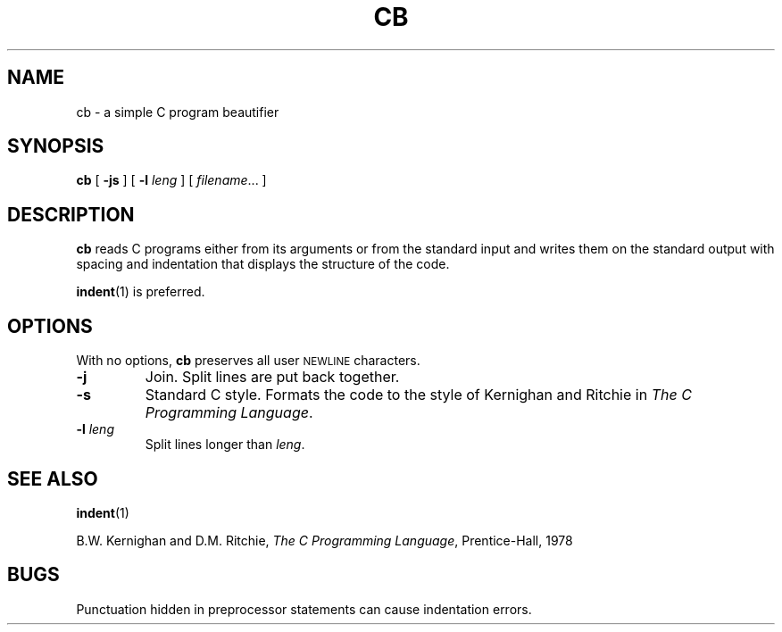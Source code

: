 .\"	@(#)cb.1 1.1 92/07/30 SMI; from 4.2 BSD and S5R2 6.2 9/2/83
.TH CB 1 "9 September 1987"
.SH NAME
cb \- a simple C program beautifier
.SH SYNOPSIS
.B cb
[
.B \-js
]
[
.B \-l
.I leng
]
[
.IR filename .\|.\|.
]
.SH DESCRIPTION
.IX "code formatter" "\fLcb\fR \(em C source format filter"
.IX  cb  ""  "\fLcb\fP \(em format filter for C source files"
.IX  "languages"  "cb"  ""  "\fLcb\fP \(em format filter for C sources"
.LP
.B cb
reads C programs either from its arguments or from the standard input
and writes them on the standard output with spacing and indentation
that displays the structure of the code.  
.LP
.BR indent (1)
is preferred.
.SH OPTIONS
With no options, 
.B cb
preserves all user 
.SM NEWLINE
characters.  
.TP
.B \-j
Join.
Split lines are put back together.
.TP
.B \-s
Standard C style.  Formats the code to the style of
Kernighan and Ritchie in
.IR "The C Programming Language" .
.TP
.BI \-l " leng"
Split lines longer than
.IR leng .
.SH "SEE ALSO"
.BR indent (1)
.LP
B.W. Kernighan and D.M. Ritchie,
.IR "The C Programming Language" ,
Prentice-Hall, 1978
.SH BUGS
.LP
Punctuation hidden in preprocessor statements can cause indentation 
errors. 
